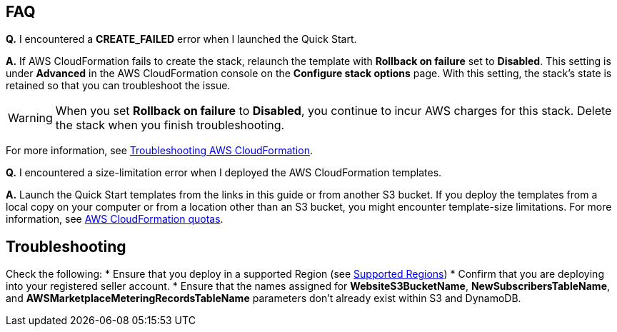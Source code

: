 // Add any tips or answers to anticipated questions.

== FAQ

*Q.* I encountered a *CREATE_FAILED* error when I launched the Quick Start.

*A.* If AWS CloudFormation fails to create the stack, relaunch the template with *Rollback on failure* set to *Disabled*. This setting is under *Advanced* in the AWS CloudFormation console on the *Configure stack options* page. With this setting, the stack’s state is retained so that you can troubleshoot the issue.

WARNING: When you set *Rollback on failure* to *Disabled*, you continue to incur AWS charges for this stack. Delete the stack when you finish troubleshooting.

For more information, see https://docs.aws.amazon.com/AWSCloudFormation/latest/UserGuide/troubleshooting.html[Troubleshooting AWS CloudFormation^].

*Q.* I encountered a size-limitation error when I deployed the AWS CloudFormation templates.

*A.* Launch the Quick Start templates from the links in this guide or from another S3 bucket. If you deploy the templates from a local copy on your computer or from a location other than an S3 bucket, you might encounter template-size limitations. For more information, see http://docs.aws.amazon.com/AWSCloudFormation/latest/UserGuide/cloudformation-limits.html[AWS CloudFormation quotas^].


== Troubleshooting

Check the following:
* Ensure that you deploy in a supported Region (see link:#_supported_regions[Supported Regions])
* Confirm that you are deploying into your registered seller account.
* Ensure that the names assigned for *WebsiteS3BucketName*, *NewSubscribersTableName*, and *AWSMarketplaceMeteringRecordsTableName* parameters don't already exist within S3 and DynamoDB.